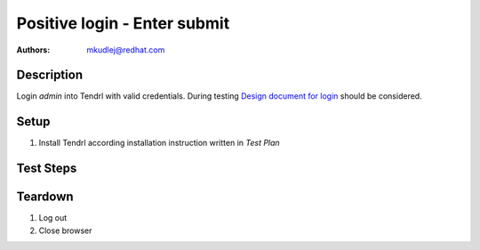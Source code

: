 Positive login - Enter submit
******************************

:authors: 
          - mkudlej@redhat.com

.. _Design document for login: https://redhat.invisionapp.com/share/6T900V2ZX#/screens/198042643

Description
===========

Login *admin* into Tendrl with valid credentials. 
During testing `Design document for login`_ should be considered.

Setup
=====

#. Install Tendrl according installation instruction written in *Test Plan*

Test Steps
==========

.. test_step:: 1

    Go to login page 

.. test_result:: 1

    Page should loaded properly. Especially it should contain ``Username`` and ``Password`` inputs and ``Log In`` button.

.. test_step:: 2

    Enter ``admin`` to ``Username`` input and ``admin`` to ``Password`` input. Set focus on ``Password`` input and press *Enter* key.

.. test_result:: 2

    User should log into Tendrl. Main page should loaded.
    
Teardown
========

#. Log out

#. Close browser
